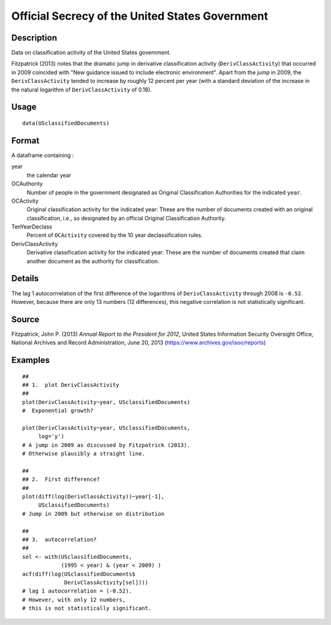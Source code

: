 +--------------------------------------+--------------------------------------+
| USclassifiedDocuments                |
| R Documentation                      |
+--------------------------------------+--------------------------------------+

Official Secrecy of the United States Government
------------------------------------------------

Description
~~~~~~~~~~~

Data on classification activity of the United States government.

Fitzpatrick (2013) notes that the dramatic jump in derivative
classification activity (``DerivClassActivity``) that occurred in 2009
coincided with "New guidance issued to include electronic environment".
Apart from the jump in 2009, the ``DerivClassActivity`` tended to
increase by roughly 12 percent per year (with a standard deviation of
the increase in the natural logarithm of ``DerivClassActivity`` of
0.18).

Usage
~~~~~

::

    data(USclassifiedDocuments)

Format
~~~~~~

A dataframe containing :

year
    the calendar year

OCAuthority
    Number of people in the government designated as Original
    Classification Authorities for the indicated ``year``.

OCActivity
    Original classification activity for the indicated year: These are
    the number of documents created with an original classification,
    i.e., so designated by an official Original Classification
    Authority.

TenYearDeclass
    Percent of ``OCActivity`` covered by the 10 year declassification
    rules.

DerivClassActivity
    Derivative classification activity for the indicated year: These are
    the number of documents created that claim another document as the
    authority for classification.

Details
~~~~~~~

The lag 1 autocorrrelation of the first difference of the logarithms of
``DerivClassActivity`` through 2008 is ``-0.52``. However, because there
are only 13 numbers (12 differences), this negative correlation is not
statistically significant.

Source
~~~~~~

Fitzpatrick, John P. (2013) *Annual Report to the President for 2012*,
United States Information Security Oversight Office, National Archives
and Record Administration, June 20, 2013
(https://www.archives.gov/isoo/reports)

Examples
~~~~~~~~

::

    ##
    ## 1.  plot DerivClassActivity 
    ##
    plot(DerivClassActivity~year, USclassifiedDocuments)
    #  Exponential growth?  

    plot(DerivClassActivity~year, USclassifiedDocuments, 
         log='y')
    # A jump in 2009 as discussed by Fitzpatrick (2013).  
    # Otherwise plausibly a straight line.   

    ##
    ## 2.  First difference? 
    ##
    plot(diff(log(DerivClassActivity))~year[-1], 
         USclassifiedDocuments)
    # Jump in 2009 but otherwise on distribution 

    ##
    ## 3.  autocorrelation?  
    ##
    sel <- with(USclassifiedDocuments, 
                (1995 < year) & (year < 2009) )
    acf(diff(log(USclassifiedDocuments$
                 DerivClassActivity[sel])))
    # lag 1 autocorrelation = (-0.52).  
    # However, with only 12 numbers, 
    # this is not statistically significant.  

